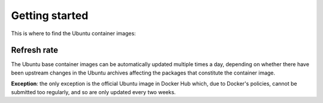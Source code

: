 Getting started
***************

This is where to find the Ubuntu container images:

.. tabs::

	.. tab:: Docker Hub

         .. code-block:: bash

            docker pull ubuntu:latest
            

	.. tab:: Amazon ECR

         .. code-block:: bash
            
            docker pull public.ecr.aws/ubuntu/ubuntu:latest

	.. tab:: Microsoft ACR

         .. code-block:: bash
            
            docker pull ubuntu.azurecr.io/ubuntu:latest

	.. tab:: IronBank

         .. note::
            Please note that these Ubuntu container images may have special terms of use and fall under Ubuntu Pro. Please `reach out <rocks@canonical.com>`_ if you would like to use the Ubuntu container images from IronBank.
            



Refresh rate
------------

The Ubuntu base container images can be automatically updated multiple times a
day, depending on whether there have been upstream changes in the Ubuntu archives
affecting the packages that constitute the container image.

**Exception**: the only exception is the official Ubuntu image in Docker Hub which,
due to Docker's policies, cannot be submitted too regularly, and so are
only updated every two weeks.